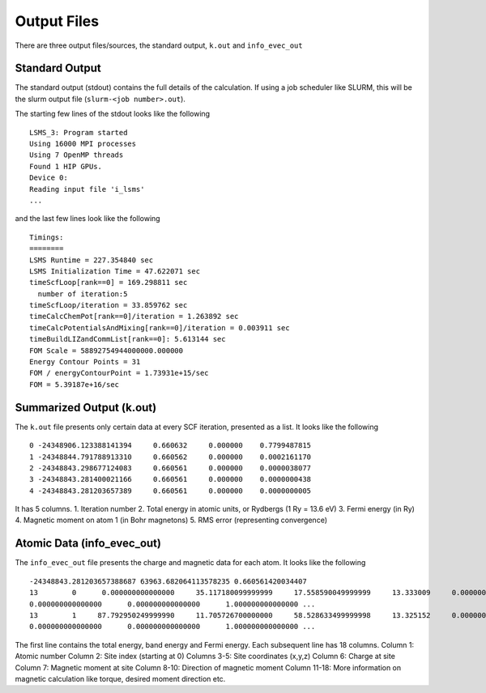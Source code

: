 *************
Output Files
*************

There are three output files/sources, the standard output, ``k.out`` and ``info_evec_out``

Standard Output
#################

The standard output (stdout) contains the full details of the calculation. If using a job scheduler like SLURM, this will be the slurm output file (``slurm-<job number>.out``).

The starting few lines of the stdout looks like the following

.. parsed-literal::
  LSMS_3: Program started
  Using 16000 MPI processes
  Using 7 OpenMP threads
  Found 1 HIP GPUs.
  Device 0:
  Reading input file 'i_lsms'
  ...

and the last few lines look like the following

.. parsed-literal::
   Timings:
   ========
   LSMS Runtime = 227.354840 sec
   LSMS Initialization Time = 47.622071 sec
   timeScfLoop[rank==0] = 169.298811 sec
     number of iteration:5
   timeScfLoop/iteration = 33.859762 sec
   timeCalcChemPot[rank==0]/iteration = 1.263892 sec
   timeCalcPotentialsAndMixing[rank==0]/iteration = 0.003911 sec
   timeBuildLIZandCommList[rank==0]: 5.613144 sec
   FOM Scale = 58892754944000000.000000
   Energy Contour Points = 31
   FOM / energyContourPoint = 1.73931e+15/sec
   FOM = 5.39187e+16/sec


Summarized Output (k.out)
#########################

The ``k.out`` file presents only certain data at every SCF iteration, presented as a list. It looks like the following

.. parsed-literal::
   0 -24348906.123388141394     0.660632     0.000000    0.7799487815
   1 -24348844.791788913310     0.660562     0.000000    0.0002161170
   2 -24348843.298677124083     0.660561     0.000000    0.0000038077
   3 -24348843.281400021166     0.660561     0.000000    0.0000000438
   4 -24348843.281203657389     0.660561     0.000000    0.0000000005

It has 5 columns.
1. Iteration number
2. Total energy in atomic units, or Rydbergs (1 Ry = 13.6 eV)
3. Fermi energy (in Ry)
4. Magnetic moment on atom 1 (in Bohr magnetons)
5. RMS error (representing convergence)

Atomic Data (info_evec_out)
############################

The ``info_evec_out`` file presents the charge and magnetic data for each atom. It looks like the following

.. parsed-literal::
   -24348843.281203657388687 63963.682064113578235 0.660561420034407
   13        0      0.000000000000000     35.117180099999999     17.558590049999999     13.333009     0.000000      
   0.000000000000000      0.000000000000000      1.000000000000000 ...
   13        1     87.792950249999990     11.705726700000000     58.528633499999998     13.325152     0.000000      
   0.000000000000000      0.000000000000000      1.000000000000000 ...

The first line contains the total energy, band energy and Fermi energy. Each subsequent line has 18 columns.
Column 1: Atomic number
Column 2: Site index (starting at 0)
Columns 3-5: Site coordinates (x,y,z)
Column 6: Charge at site
Column 7: Magnetic moment at site
Column 8-10: Direction of magnetic moment
Column 11-18: More information on magnetic calculation like torque, desired moment direction etc.

